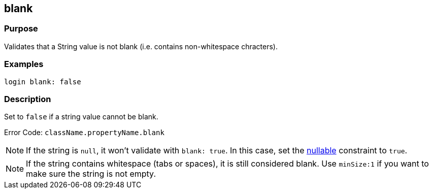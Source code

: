 
== blank



=== Purpose


Validates that a String value is not blank (i.e. contains non-whitespace chracters).


=== Examples


[source,groovy]
----
login blank: false
----


=== Description


Set to `false` if a string value cannot be blank.

Error Code: `className.propertyName.blank`

NOTE: If the string is `null`, it won't validate with `blank: true`. In this case, set the link:nullable.html[nullable] constraint to `true`.

NOTE: If the string contains whitespace (tabs or spaces), it is still considered blank. Use `minSize:1` if you want to make sure the string is not empty.
